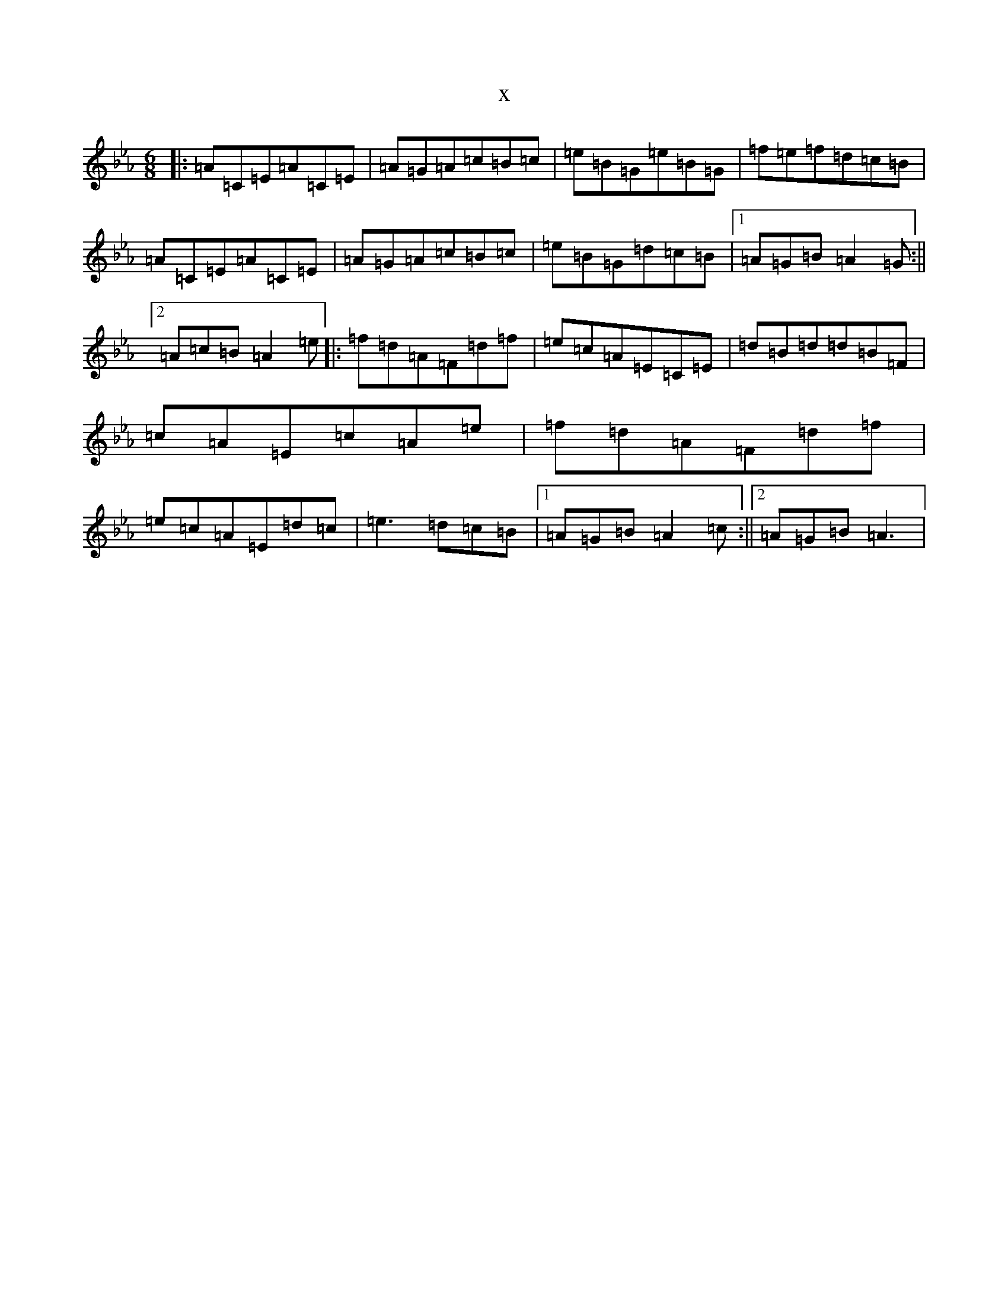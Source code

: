 X:6177
T:x
L:1/8
M:6/8
K: C minor
|:=A=C=E=A=C=E|=A=G=A=c=B=c|=e=B=G=e=B=G|=f=e=f=d=c=B|=A=C=E=A=C=E|=A=G=A=c=B=c|=e=B=G=d=c=B|1=A=G=B=A2=G:||2=A=c=B=A2=e|:=f=d=A=F=d=f|=e=c=A=E=C=E|=d=B=d=d=B=F|=c=A=E=c=A=e|=f=d=A=F=d=f|=e=c=A=E=d=c|=e3=d=c=B|1=A=G=B=A2=c:||2=A=G=B=A3|